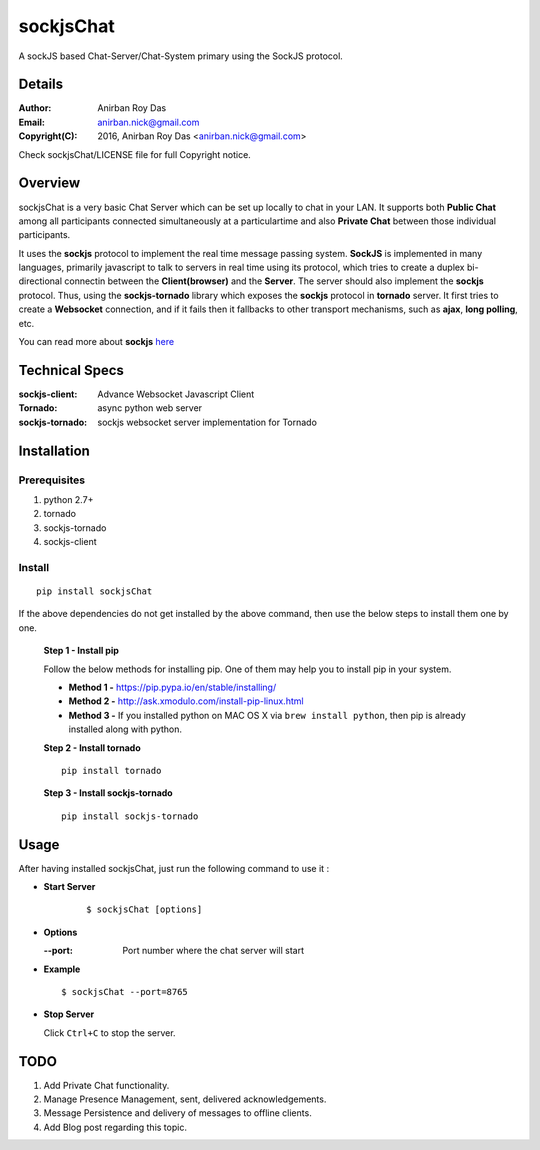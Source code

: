 ========================
sockjsChat
========================

A sockJS based Chat-Server/Chat-System primary using the SockJS protocol.

-------
Details
-------

:Author: Anirban Roy Das
:Email: anirban.nick@gmail.com
:Copyright(C): 2016, Anirban Roy Das <anirban.nick@gmail.com>

Check sockjsChat/LICENSE file for full Copyright notice.

--------
Overview
--------

sockjsChat is a very basic Chat Server which can be set up locally to chat in your LAN. It supports both **Public Chat** among all participants connected simultaneously at a particulartime and also **Private Chat** between those individual participants.

It uses the **sockjs** protocol to implement the real time message passing system. **SockJS** is implemented in many languages, primarily javascript to talk to servers in real time using its protocol, which tries to create a duplex bi-directional connectin between the **Client(browser)** and the **Server**. The server should also implement the **sockjs** protocol. Thus, using the **sockjs-tornado** library which exposes the **sockjs** protocol in **tornado** server.  It first tries to create a **Websocket**  connection, and if it fails then it fallbacks to other transport mechanisms, such as **ajax**, **long polling**, etc.

You can read more about **sockjs** `here <https://github.com/sockjs/sockjs-client>`_

---------------
Technical Specs
---------------

:sockjs-client:  Advance Websocket Javascript Client
:Tornado: async python web server
:sockjs-tornado: sockjs websocket server implementation for Tornado


         
------------
Installation
------------


Prerequisites
`````````````

1. python 2.7+
2. tornado
3. sockjs-tornado
4. sockjs-client


Install
```````

::
        
        pip install sockjsChat

If the above dependencies do not get installed by the above command, then use the below steps to install them one by one.

 **Step 1 - Install pip**
 
 Follow the below methods for installing pip. One of them may help you to install pip in your system.

 * **Method 1 -**  https://pip.pypa.io/en/stable/installing/
 * **Method 2 -** http://ask.xmodulo.com/install-pip-linux.html
 * **Method 3 -** If you installed python on MAC OS X via ``brew install python``, then pip is already installed along with python.


 **Step 2 - Install tornado**
 ::

        pip install tornado 
        

 **Step 3 - Install sockjs-tornado**
 ::

        pip install sockjs-tornado
 
------        
Usage
------

After having installed sockjsChat, just run the following command to use it :

* **Start Server**
   ::

           $ sockjsChat [options]



* **Options**
  
  :--port: Port number where the chat server will start

* **Example**
  ::

          $ sockjsChat --port=8765


* **Stop Server**
  
  Click ``Ctrl+C`` to stop the server.


----
TODO
----

1. Add Private Chat functionality.
2. Manage Presence Management, sent, delivered acknowledgements.
3. Message Persistence and delivery of messages to offline clients.
4. Add Blog post regarding this topic.
